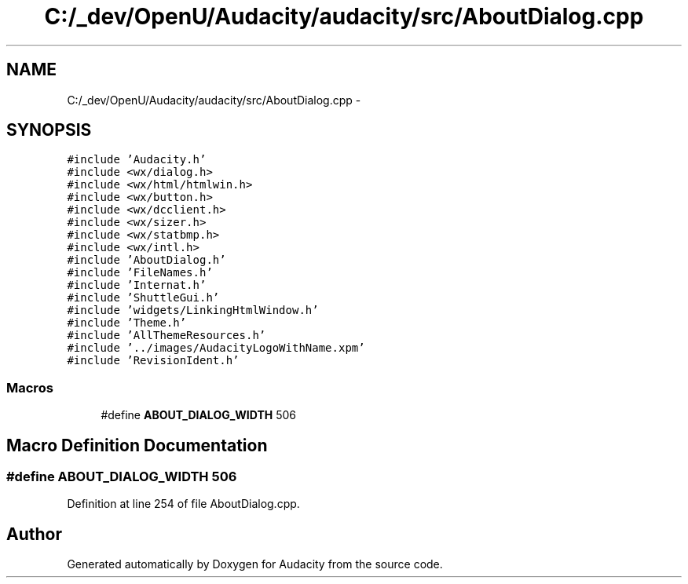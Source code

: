 .TH "C:/_dev/OpenU/Audacity/audacity/src/AboutDialog.cpp" 3 "Thu Apr 28 2016" "Audacity" \" -*- nroff -*-
.ad l
.nh
.SH NAME
C:/_dev/OpenU/Audacity/audacity/src/AboutDialog.cpp \- 
.SH SYNOPSIS
.br
.PP
\fC#include 'Audacity\&.h'\fP
.br
\fC#include <wx/dialog\&.h>\fP
.br
\fC#include <wx/html/htmlwin\&.h>\fP
.br
\fC#include <wx/button\&.h>\fP
.br
\fC#include <wx/dcclient\&.h>\fP
.br
\fC#include <wx/sizer\&.h>\fP
.br
\fC#include <wx/statbmp\&.h>\fP
.br
\fC#include <wx/intl\&.h>\fP
.br
\fC#include 'AboutDialog\&.h'\fP
.br
\fC#include 'FileNames\&.h'\fP
.br
\fC#include 'Internat\&.h'\fP
.br
\fC#include 'ShuttleGui\&.h'\fP
.br
\fC#include 'widgets/LinkingHtmlWindow\&.h'\fP
.br
\fC#include 'Theme\&.h'\fP
.br
\fC#include 'AllThemeResources\&.h'\fP
.br
\fC#include '\&.\&./images/AudacityLogoWithName\&.xpm'\fP
.br
\fC#include 'RevisionIdent\&.h'\fP
.br

.SS "Macros"

.in +1c
.ti -1c
.RI "#define \fBABOUT_DIALOG_WIDTH\fP   506"
.br
.in -1c
.SH "Macro Definition Documentation"
.PP 
.SS "#define ABOUT_DIALOG_WIDTH   506"

.PP
Definition at line 254 of file AboutDialog\&.cpp\&.
.SH "Author"
.PP 
Generated automatically by Doxygen for Audacity from the source code\&.

